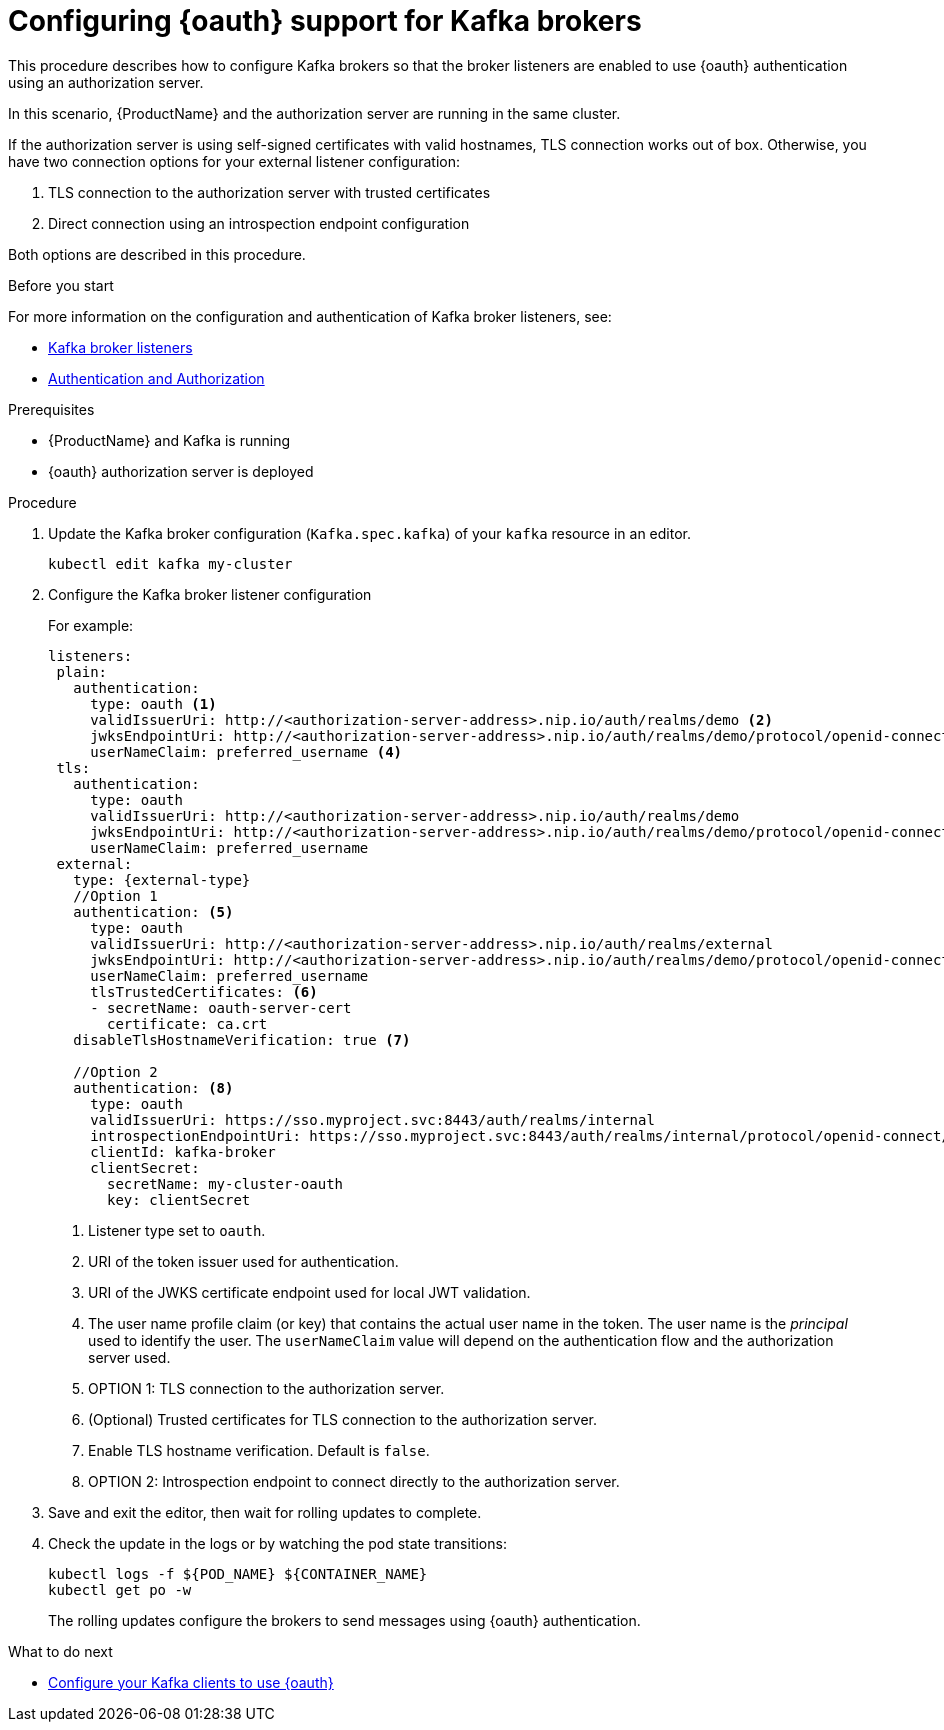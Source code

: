 // Module included in the following assemblies:
//
// assembly-oauth-strimzi-config.adoc

[id='proc-oauth-broker-config-{context}']
= Configuring {oauth} support for Kafka brokers

This procedure describes how to configure Kafka brokers so that the broker listeners are enabled to use {oauth} authentication using an authorization server.

In this scenario, {ProductName} and the authorization server are running in the same cluster.

If the authorization server is using self-signed certificates with valid hostnames, TLS connection works out of box.
Otherwise, you have two connection options for your external listener configuration:

. TLS connection to the authorization server with trusted certificates
. Direct connection using an introspection endpoint configuration

Both options are described in this procedure.


.Before you start

For more information on the configuration and authentication of Kafka broker listeners, see:

* xref:assembly-configuring-kafka-broker-listeners-deployment-configuration-kafka[Kafka broker listeners]
* xref:assembly-kafka-authentication-and-authorization-deployment-configuration-kafka[Authentication and Authorization]

.Prerequisites

* {ProductName} and Kafka is running
* {oauth} authorization server is deployed

.Procedure

. Update the Kafka broker configuration (`Kafka.spec.kafka`) of your `kafka` resource in an editor.
+
[source,shell]
----
kubectl edit kafka my-cluster
----

. Configure the Kafka broker listener configuration
+
For example:
+
[source,yaml,subs="+quotes,attributes"]
----
listeners:
 plain:
   authentication:
     type: oauth <1>
     validIssuerUri: http://<authorization-server-address>.nip.io/auth/realms/demo <2>
     jwksEndpointUri: http://<authorization-server-address>.nip.io/auth/realms/demo/protocol/openid-connect/certs <3>
     userNameClaim: preferred_username <4>
 tls:
   authentication:
     type: oauth
     validIssuerUri: http://<authorization-server-address>.nip.io/auth/realms/demo
     jwksEndpointUri: http://<authorization-server-address>.nip.io/auth/realms/demo/protocol/openid-connect/certs
     userNameClaim: preferred_username
 external:
   type: {external-type}
   //Option 1
   authentication: <5>
     type: oauth
     validIssuerUri: http://<authorization-server-address>.nip.io/auth/realms/external
     jwksEndpointUri: http://<authorization-server-address>.nip.io/auth/realms/demo/protocol/openid-connect/certs
     userNameClaim: preferred_username
     tlsTrustedCertificates: <6>
     - secretName: oauth-server-cert
       certificate: ca.crt
   disableTlsHostnameVerification: true <7>

   //Option 2
   authentication: <8>
     type: oauth
     validIssuerUri: https://sso.myproject.svc:8443/auth/realms/internal
     introspectionEndpointUri: https://sso.myproject.svc:8443/auth/realms/internal/protocol/openid-connect/token/introspect
     clientId: kafka-broker
     clientSecret:
       secretName: my-cluster-oauth
       key: clientSecret

----
<1> Listener type set to `oauth`.
<2> URI of the token issuer used for authentication.
<3> URI of the JWKS certificate endpoint used for local JWT validation.
<4> The user name profile claim (or key) that contains the actual user name in the token. The user name is the _principal_ used to identify the user. The `userNameClaim` value will depend on the authentication flow and the authorization server used.
<5> OPTION 1: TLS connection to the authorization server.
<6> (Optional) Trusted certificates for TLS connection to the authorization server.
<7> Enable TLS hostname verification. Default is `false`.
<8> OPTION 2: Introspection endpoint to connect directly to the authorization server.

. Save and exit the editor, then wait for rolling updates to complete.

. Check the update in the logs or by watching the pod state transitions:
+
[source,shell,subs="+quotes,attributes"]
----
kubectl logs -f ${POD_NAME} ${CONTAINER_NAME}
kubectl get po -w
----
+
The rolling updates configure the brokers to send messages using {oauth} authentication.

.What to do next

* xref:proc-oauth-client-config-{context}[Configure your Kafka clients to use {oauth}]
